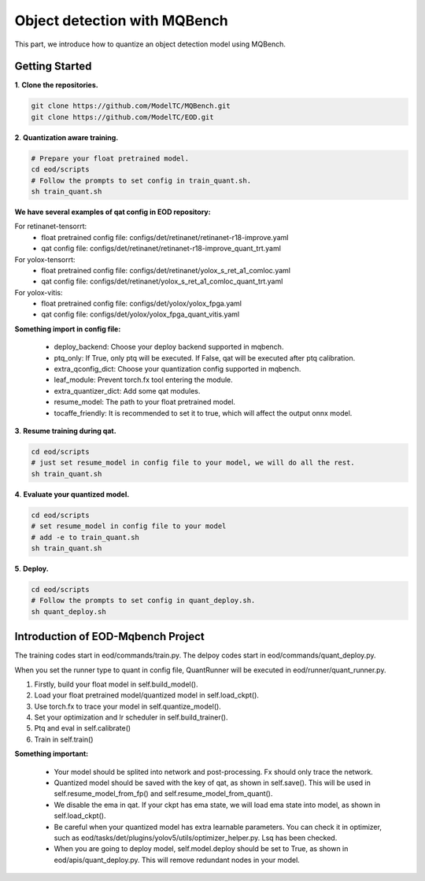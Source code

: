 Object detection with MQBench
================================
This part, we introduce how to quantize an object detection model using MQBench.

Getting Started
---------------

**1**. **Clone the repositories.**

.. code-block:: python

    git clone https://github.com/ModelTC/MQBench.git
    git clone https://github.com/ModelTC/EOD.git


**2**. **Quantization aware training.**

.. code-block:: python

    # Prepare your float pretrained model.
    cd eod/scripts
    # Follow the prompts to set config in train_quant.sh.
    sh train_quant.sh


**We have several examples of qat config in EOD repository:**

For retinanet-tensorrt:
 - float pretrained config file: configs/det/retinanet/retinanet-r18-improve.yaml
 - qat config file: configs/det/retinanet/retinanet-r18-improve_quant_trt.yaml

For yolox-tensorrt:
 - float pretrained config file: configs/det/retinanet/yolox_s_ret_a1_comloc.yaml
 - qat config file: configs/det/retinanet/yolox_s_ret_a1_comloc_quant_trt.yaml

For yolox-vitis:
 - float pretrained config file: configs/det/yolox/yolox_fpga.yaml
 - qat config file: configs/det/yolox/yolox_fpga_quant_vitis.yaml


**Something import in config file:**

 - deploy_backend: Choose your deploy backend supported in mqbench.
 - ptq_only: If True, only ptq will be executed. If False, qat will be executed after ptq calibration.
 - extra_qconfig_dict: Choose your quantization config supported in mqbench.
 - leaf_module: Prevent torch.fx tool entering the module.
 - extra_quantizer_dict: Add some qat modules.
 - resume_model: The path to your float pretrained model.
 - tocaffe_friendly: It is recommended to set it to true, which will affect the output onnx model.


**3**. **Resume training during qat.**

.. code-block:: python

    cd eod/scripts
    # just set resume_model in config file to your model, we will do all the rest.
    sh train_quant.sh


**4**. **Evaluate your quantized model.**

.. code-block:: python

    cd eod/scripts
    # set resume_model in config file to your model
    # add -e to train_quant.sh
    sh train_quant.sh


**5**. **Deploy.**

.. code-block:: python

    cd eod/scripts
    # Follow the prompts to set config in quant_deploy.sh.
    sh quant_deploy.sh



Introduction of EOD-Mqbench Project
----------------------------------------

The training codes start in eod/commands/train.py. The delpoy codes start in eod/commands/quant_deploy.py.

When you set the runner type to quant in config file, QuantRunner will be executed in eod/runner/quant_runner.py.

1. Firstly, build your float model in self.build_model().
2. Load your float pretrained model/quantized model in self.load_ckpt().
3. Use torch.fx to trace your model in self.quantize_model().
4. Set your optimization and lr scheduler in self.build_trainer().
5. Ptq and eval in self.calibrate()
6. Train in self.train()
   

**Something important:**

 - Your model should be splited into network and post-processing. Fx should only trace the network.
 - Quantized model should be saved with the key of qat, as shown in self.save(). This will be used in self.resume_model_from_fp() and self.resume_model_from_quant().
 - We disable the ema in qat. If your ckpt has ema state, we will load ema state into model, as shown in self.load_ckpt().
 - Be careful when your quantized model has extra learnable parameters. You can check it in optimizer, such as eod/tasks/det/plugins/yolov5/utils/optimizer_helper.py. Lsq has been checked.
 - When you are going to deploy model, self.model.deploy should be set to True, as shown in eod/apis/quant_deploy.py. This will remove redundant nodes in your model.









